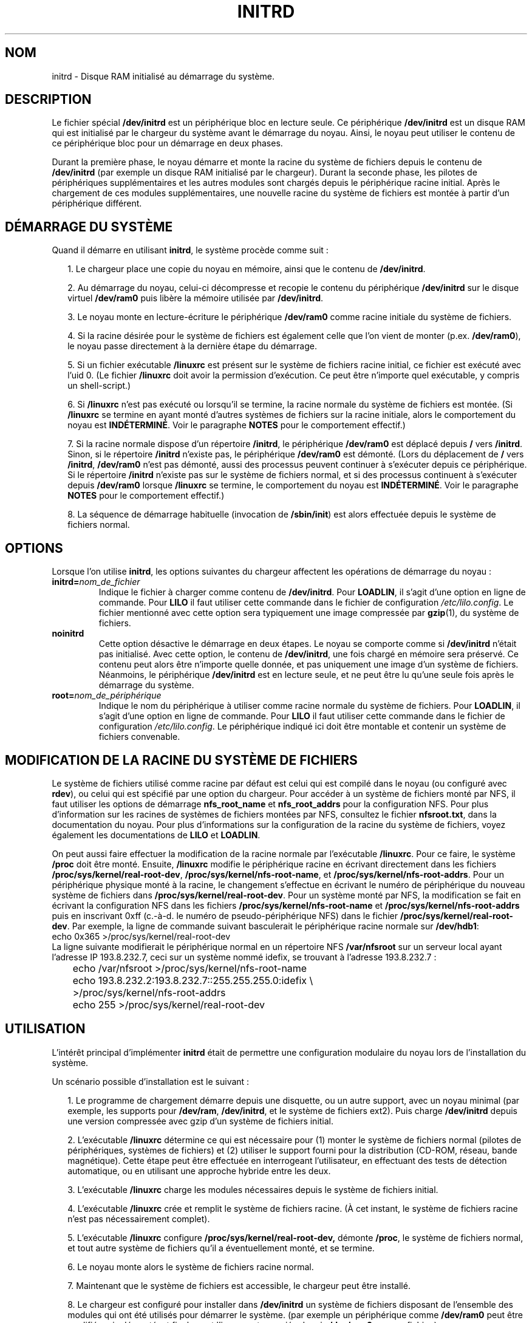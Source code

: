 .\" -*- nroff -*-
.\" This man-page is Copyright (C) 1997 John S. Kallal
.\"
.\" Permission is granted to make and distribute verbatim copies of this
.\" manual provided the copyright notice and this permission notice are
.\" preserved on all copies.
.\"
.\" Permission is granted to copy and distribute modified versions of this
.\" manual under the conditions for verbatim copying, provided that the
.\" entire resulting derived work is distributed under the terms of a
.\" permission notice identical to this one
.\"
.\" Since the Linux kernel and libraries are constantly changing, this
.\" manual page may be incorrect or out-of-date.  The author(s) assume no
.\" responsibility for errors or omissions, or for damages resulting from
.\" the use of the information contained herein.  The author(s) may not
.\" have taken the same level of care in the production of this manual,
.\" which is licensed free of charge, as they might when working
.\" professionally.
.\"
.\" Formatted or processed versions of this manual, if unaccompanied by
.\" the source, must acknowledge the copyright and author(s) of this work.
.\"
.\" If the you wish to distribute versions of this work under other
.\" conditions than the above, please contact the author(s) at the following
.\" for permission:
.\"
.\"  John S. Kallal -
.\"	email: <kallal@voicenet.com>
.\"	mail: 518 Kerfoot Farm RD, Wilmington, DE 19803-2444, USA
.\"	phone: (302)654-5478
.\"
.\" $Id: initrd.4,v 0.9 1997/11/07 05:05:32 kallal Exp kallal $
.\" Traduction 31/05/1998 par Christophe Blaess (ccb@club-internet.fr)
.\" LDP-1.19
.\" Màj 25/07/2003 LDP-1.56
.\" Màj 01/05/2006 LDP-1.67.1
.\"
.TH INITRD 4 "6 novembre 1997" LDP "Manuel du programmeur Linux"
.SH NOM
initrd \- Disque RAM initialisé au démarrage du système.
.SH DESCRIPTION
Le fichier spécial
.B /dev/initrd
est un périphérique bloc en lecture seule.
Ce périphérique
.B /dev/initrd
est un disque RAM qui est initialisé par le chargeur du système avant le
démarrage du noyau.
Ainsi, le noyau peut utiliser le contenu de ce périphérique bloc
pour un démarrage en deux phases.
.PP
Durant la première phase, le noyau démarre et monte la racine du système de fichiers
depuis le contenu de
.B /dev/initrd
(par exemple un disque RAM initialisé par le chargeur).
Durant la seconde phase, les pilotes de périphériques supplémentaires
et les autres modules sont chargés depuis le périphérique racine initial.
Après le chargement de ces modules supplémentaires, une nouvelle racine du système de
fichiers est montée à partir d'un périphérique différent.
.SH "DÉMARRAGE DU SYSTÈME"
Quand il démarre en utilisant \fBinitrd\fP, le système procède comme suit\ :
.RS 0.2i
.PP
1. Le chargeur place une copie du noyau en mémoire, ainsi que le
contenu de \fB/dev/initrd\fP.
.PP
2. Au démarrage du noyau, celui-ci décompresse et recopie le contenu du
périphérique
.B /dev/initrd
sur le disque virtuel
.B /dev/ram0
puis libère la mémoire utilisée par
.BR /dev/initrd "."
.PP
3. Le noyau monte en lecture-écriture le périphérique
.B /dev/ram0
comme racine initiale du système de fichiers.
.PP
4. Si la racine désirée pour le système de fichiers est également
celle que l'on vient de monter (p.ex. \fB/dev/ram0\fP), le noyau
passe directement à la dernière étape du démarrage.
.PP
5. Si un fichier exécutable \fB/linuxrc\fP est présent sur le système
de fichiers racine initial, ce fichier est exécuté avec l'uid 0.
(Le fichier
.B /linuxrc
doit avoir la permission d'exécution. Ce peut être n'importe quel
exécutable, y compris un shell-script.)
.PP
6. Si
.B /linuxrc
n'est pas exécuté ou lorsqu'il se termine,
la racine normale du système de fichiers est montée.
(Si
.BR /linuxrc
se termine en ayant monté d'autres systèmes de fichiers sur la racine
initiale, alors le comportement du noyau est
.BR INDÉTERMINÉ "."
Voir le paragraphe
.BR NOTES
pour le comportement effectif.)
.PP
7. Si la racine normale dispose d'un répertoire
.BR /initrd ,
le périphérique
.B /dev/ram0
est déplacé depuis
.BR / " vers " /initrd "."
Sinon, si le répertoire
.B /initrd
n'existe pas, le périphérique
.B /dev/ram0
est démonté.
(Lors du déplacement de
.BR / " vers " /initrd ", " /dev/ram0
n'est pas démonté, aussi des processus peuvent continuer à s'exécuter depuis ce périphérique.
Si le répertoire
.BR /initrd
n'existe pas sur le système de fichiers normal, et si des processus continuent à s'exécuter
depuis
.BR /dev/ram0 " lorsque " /linuxrc
se termine, le comportement du noyau est
.BR INDÉTERMINÉ "."
Voir le paragraphe
.BR NOTES
pour le comportement effectif.)
.PP
8. La séquence de démarrage habituelle (invocation de
.BR /sbin/init )
est alors effectuée depuis le système de fichiers normal.
.\"
.SH OPTIONS
Lorsque l'on utilise
.BR initrd ,
les options suivantes du chargeur affectent les opérations
de démarrage du noyau\ :
.TP
.BI initrd= "nom_de_fichier"
Indique le fichier à charger comme contenu de
.BR /dev/initrd "."
Pour \fBLOADLIN\fP, il s'agit d'une option en ligne de commande.
Pour \fBLILO\fP il faut utiliser cette commande dans le fichier
de configuration \fI/etc/lilo.config\fP.
Le fichier mentionné avec cette option sera typiquement une image
compressée par
.BR gzip (1),
du système de fichiers.
.TP
.B noinitrd
Cette option désactive le démarrage en deux étapes. Le noyau se
comporte comme si
.B /dev/initrd
n'était pas initialisé. Avec cette option, le contenu de
.BR /dev/initrd ,
une fois chargé en mémoire sera préservé. Ce contenu peut alors
être n'importe quelle donnée, et pas uniquement une image d'un
système de fichiers.
Néanmoins, le périphérique
.B /dev/initrd
est en lecture seule, et ne peut être lu qu'une seule fois après
le démarrage du système.
.TP
.BI root= "nom_de_périphérique"
Indique le nom du périphérique à utiliser comme racine normale du système de fichiers.
Pour \fBLOADLIN\fP, il s'agit d'une option en ligne de commande.
Pour \fBLILO\fP il faut utiliser cette commande dans le fichier
de configuration \fI/etc/lilo.config\fP.
Le périphérique indiqué ici doit être montable et contenir un système de fichiers convenable.
.\"
.SH "MODIFICATION DE LA RACINE DU SYSTÈME DE FICHIERS"
Le système de fichiers utilisé comme racine par défaut est celui
qui est compilé dans le noyau (ou configuré avec
.BR rdev ),
ou celui qui est spécifié par une option du chargeur.
Pour accéder à un système de fichiers monté par NFS, il faut utiliser les
options de démarrage
.BR nfs_root_name " et " nfs_root_addrs
pour la configuration NFS.
Pour plus d'information sur les racines de systèmes de fichiers montées par NFS,
consultez le fichier
.BR nfsroot.txt ,
dans la documentation du noyau.
Pour plus d'informations sur la configuration de la racine du système de fichiers,
voyez également les documentations de
.BR LILO " et " LOADLIN .
.PP
On peut aussi faire effectuer la modification de la racine normale par l'exécutable
.BR /linuxrc .
Pour ce faire, le système
.B /proc
doit être monté. Ensuite,
.B /linuxrc
modifie le périphérique racine en écrivant directement dans les fichiers
.BR /proc/sys/kernel/real-root-dev ", "
.BR /proc/sys/kernel/nfs-root-name ", et "
.BR /proc/sys/kernel/nfs-root-addrs "."
Pour un périphérique physique monté à la racine, le changement s'effectue
en écrivant le numéro de périphérique du nouveau système de fichiers dans
.BR /proc/sys/kernel/real-root-dev "."
Pour un système monté par NFS, la modification se fait en écrivant la configuration
NFS dans les fichiers
.BR /proc/sys/kernel/nfs-root-name " et "
.BR /proc/sys/kernel/nfs-root-addrs
puis en inscrivant 0xff (c.-à-d. le numéro de pseudo-périphérique NFS) dans le fichier
.BR /proc/sys/kernel/real-root-dev "."
Par exemple, la ligne de commande suivant basculerait le périphérique racine normale
sur
.BR /dev/hdb1 :
.nf
        echo 0x365 >/proc/sys/kernel/real-root-dev
.fi
La ligne suivante modifierait le périphérique normal en un répertoire NFS
.BR /var/nfsroot
sur un serveur local ayant l'adresse IP 193.8.232.7, ceci sur un système nommé idefix,
se trouvant à l'adresse 193.8.232.7\ :
.nf
	echo /var/nfsroot >/proc/sys/kernel/nfs-root-name
	echo 193.8.232.2:193.8.232.7::255.255.255.0:idefix \\
	  >/proc/sys/kernel/nfs-root-addrs
	echo 255 >/proc/sys/kernel/real-root-dev
.fi
.\"
.SH "UTILISATION"
L'intérêt principal d'implémenter
.BR initrd
était de permettre une configuration modulaire du noyau lors de l'installation
du système.
.PP
Un scénario possible d'installation est le suivant\ :
.RS 0.2i
.PP
1. Le programme de chargement démarre depuis une disquette, ou un autre support,
avec un noyau minimal (par exemple, les supports pour
.BR /dev/ram ", " /dev/initrd ,
et le système de fichiers ext2). Puis charge
.BR /dev/initrd
depuis une version compressée avec gzip d'un système de fichiers initial.
.PP
2. L'exécutable
.BR /linuxrc
détermine ce qui est nécessaire pour (1) monter le système de fichiers
normal (pilotes de périphériques, systèmes de fichiers) et (2) utiliser
le support fourni pour la distribution (CD-ROM, réseau, bande magnétique).
Cette étape peut être effectuée en interrogeant l'utilisateur, en effectuant
des tests de détection automatique, ou en utilisant une approche hybride entre
les deux.
.PP
3. L'exécutable
.BR /linuxrc
charge les modules nécessaires depuis le système de fichiers initial.
.PP
4. L'exécutable
.BR /linuxrc
crée et remplit le système de fichiers racine. (À cet instant, le système
de fichiers racine n'est pas nécessairement complet).
.PP
5. L'exécutable
.BR /linuxrc " configure " /proc/sys/kernel/real-root-dev,
démonte
.BR /proc ", "
le système de fichiers normal, et tout autre système de fichiers qu'il
a éventuellement monté, et se termine.
.PP
6. Le noyau monte alors le système de fichiers racine normal.
.PP
7. Maintenant que le système de fichiers est accessible,
le chargeur peut être installé.
.PP
8. Le chargeur est configuré pour installer dans
.BR /dev/initrd
un système de fichiers disposant de l'ensemble des modules qui ont été utilisés pour
démarrer le système.
(par exemple un périphérique comme
.BR /dev/ram0
peut être modifié, puis démonté, et finalement l'image est recopiée depuis
.BR /dev/ram0
vers un fichier.)
.PP
9. Le système est maintenant prêt à redémarrer, et les tâches supplémentaires
d'installation peuvent être effectuées.
.RE
.PP
Le principal avantage offert par
.BR /dev/initrd
dans ce scénario est de permettre de réutiliser les données de configuration
lors du fonctionnement normal du noyau, sans nécessiter de choisir un noyau
initial, d'utiliser un gros noyau générique, ou de recompiler le noyau après
l'installation.
.PP
Un second scénario sert à l'installation
de Linux sur un réseau constitué de machines configurées différemment.
Dans ce cas, il peut être préférable de n'utiliser qu'un nombre minimal
de noyaux (voire un seul dans le meilleur des cas), et de ne stocker
qu'une quantité la plus faible possible d'information de configuration.
Ainsi, on crée un fichier commun contenant tous les modules nécessaires,
et seul le fichier
.BR /linuxrc ,
ou les fichiers qu'il lance, changent suivant les machines.
.PP
Un troisième scénario permet de disposer de disques de secours les plus
confortables possible. Les informations comme l'emplacement du système
de fichiers racines, etc. ne sont pas indispensables lors du démarrage.
Le système chargé par
.B /dev/initrd
peut utiliser des menus de dialogue et/ou des détections automatiques suivi
de vérification de cohérence du système.
.PP
Enfin, et c'est peut-être l'usage le plus important, les distributions de
Linux sur CD\-ROM permettent une installation plus aisée.
La distribution peut utiliser directement
.BR LOADLIN
pour charger
.BR /dev/initrd
depuis le CD\-ROM sans avoir besoin de créer de disquettes.
La distribution peut également utiliser une disquette de démarrage avec
.BR LILO
puis charger un disque ram par l'intermédiaire de
.BR /dev/initrd " depuis le CD\-ROM."
.\"
.\"
.\"
.SH CONFIGURATION
.B /dev/initrd
est un périphérique bloc en lecture-seule, dont le numéro majeur est 1,
et le mineur 250.
Typiquement,
.B /dev/initrd
appartient à
.B root.disk
et dispose du mode 0400 (lecture uniquement par root).
Si votre système Linux n'a pas encore de fichier
.BR /dev/initrd ,
vous pouvez le créer en utilisant les commandes suivantes\ :
.nf
\fB
        mknod -m 400 /dev/initrd b 1 250
        chown root:disk /dev/initrd
\fP
.fi
Il faut également que les options «\ disque RAM\ » et «\ Disque RAM initial\ »
(par exemple
.BR CONFIG_BLK_DEV_RAM=y " et " CONFIG_BLK_DEV_INITRD=y
) soient compilées directement dans le noyau Linux pour pouvoir utiliser
.BR /dev/initrd "."
Lors de l'utilisation de
.BR /dev/initrd ", "
le pilote de disque RAM ne peut pas être chargé en tant que module.
.\"
.\"
.\"
.SH FICHIERS
.I /dev/initrd
.br
.I /dev/ram0
.br
.I /linuxrc
.br
.I /initrd
.SH "VOIR AUSSI"
.BR chown (1),
.BR mknod (1),
.BR ram (4),
.BR freeramdisk (8),
.BR rdev (8),
Le fichier
.I initrd.txt
dans les sources du noyau, la documentation de LILO, celle de LOADLIN,
et la documentation SYSLINUX.
.\"
.SH NOTES
1. Avec le noyau actuel, tout système de fichier reste monté lors du déplacement
de
.BR /dev/ram0 " depuis " / " vers " /initrd ,
et continue à être accessible. Néanmoins, les entrées de
.BR /proc/mounts
ne sont pas mises à jour.
.PP
2. Avec le noyau actuel, si le répertoire
.BR /initrd " n'existe pas, alors " /dev/ram0
NE sera PAS complètement démonté si
.BR /dev/ram0
est utilisé par un processus ou si un système de fichiers a été monté dessus.
Si
.BR /dev/ram0 " N'est PAS complètement démonté, "
alors
.BR /dev/ram0
restera chargé en mémoire.
.PP
3. Les utilisateurs de
.BR /dev/initrd
ne doivent pas compter sur les comportements décrits dans les deux notes
précédentes. Ces comportements peuvent changer dans les versions futures
du noyau Linux.
.\"
.SH AUTEURS
Le code du noyau pour le périphérique
.BR initrd
a été écrit par Werner Almesberger <almesber@lrc.epfl.ch> et
Hans Lermen <lermen@elserv.ffm.fgan.de>.
Le code de
.BR initrd
a été introduit dans le noyau Linux de base dans la version de développement 1.3.73.
.SH TRADUCTION
.PP
Ce document est une traduction réalisée par Christophe Blaess
<http://www.blaess.fr/christophe/> le 31\ mai\ 1998
et révisée le 2\ mai\ 2006.
.PP
L'équipe de traduction a fait le maximum pour réaliser une adaptation
française de qualité. La version anglaise la plus à jour de ce document est
toujours consultable via la commande\ : «\ \fBLANG=en\ man\ 4\ initrd\fR\ ».
N'hésitez pas à signaler à l'auteur ou au traducteur, selon le cas, toute
erreur dans cette page de manuel.
